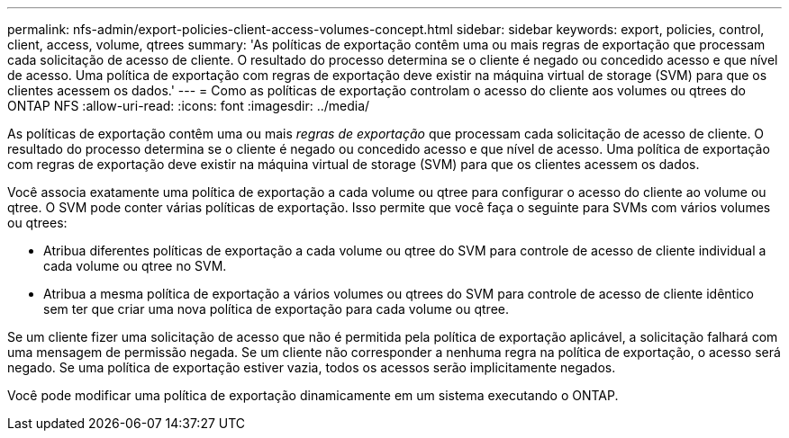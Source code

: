 ---
permalink: nfs-admin/export-policies-client-access-volumes-concept.html 
sidebar: sidebar 
keywords: export, policies, control, client, access, volume, qtrees 
summary: 'As políticas de exportação contêm uma ou mais regras de exportação que processam cada solicitação de acesso de cliente. O resultado do processo determina se o cliente é negado ou concedido acesso e que nível de acesso. Uma política de exportação com regras de exportação deve existir na máquina virtual de storage (SVM) para que os clientes acessem os dados.' 
---
= Como as políticas de exportação controlam o acesso do cliente aos volumes ou qtrees do ONTAP NFS
:allow-uri-read: 
:icons: font
:imagesdir: ../media/


[role="lead"]
As políticas de exportação contêm uma ou mais _regras de exportação_ que processam cada solicitação de acesso de cliente. O resultado do processo determina se o cliente é negado ou concedido acesso e que nível de acesso. Uma política de exportação com regras de exportação deve existir na máquina virtual de storage (SVM) para que os clientes acessem os dados.

Você associa exatamente uma política de exportação a cada volume ou qtree para configurar o acesso do cliente ao volume ou qtree. O SVM pode conter várias políticas de exportação. Isso permite que você faça o seguinte para SVMs com vários volumes ou qtrees:

* Atribua diferentes políticas de exportação a cada volume ou qtree do SVM para controle de acesso de cliente individual a cada volume ou qtree no SVM.
* Atribua a mesma política de exportação a vários volumes ou qtrees do SVM para controle de acesso de cliente idêntico sem ter que criar uma nova política de exportação para cada volume ou qtree.


Se um cliente fizer uma solicitação de acesso que não é permitida pela política de exportação aplicável, a solicitação falhará com uma mensagem de permissão negada. Se um cliente não corresponder a nenhuma regra na política de exportação, o acesso será negado. Se uma política de exportação estiver vazia, todos os acessos serão implicitamente negados.

Você pode modificar uma política de exportação dinamicamente em um sistema executando o ONTAP.
